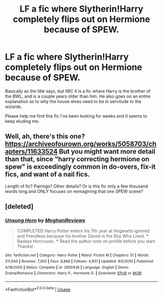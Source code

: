 #+TITLE: LF a fic where Slytherin!Harry completely flips out on Hermione because of SPEW.

* LF a fic where Slytherin!Harry completely flips out on Hermione because of SPEW.
:PROPERTIES:
:Author: naternet12
:Score: 7
:DateUnix: 1528143144.0
:DateShort: 2018-Jun-05
:FlairText: Fic Search
:END:
Basically as the title says, but IIRC it is a fic where Harry is the brother of the BWL, and is a couple years older than him. He also goes on an entire explanation as to why the house elves need to be in servitude to the wizards.

Please help me find this fic I've been looking for weeks and it seems to keep eluding me.


** Well, ah, there's this one? [[https://archiveofourown.org/works/5058703/chapters/11633524]] But you might want more detail than that, since "harry correcting hermione on spew" is exceedingly common in do-overs, fix-it fics, and want of a nail fics.

Length of fic? Pairings? Other details? Or is this fic only a few thousand words long and ONLY focuses on reimagining that one SPEW scene?
:PROPERTIES:
:Author: Txoriak
:Score: 3
:DateUnix: 1528148092.0
:DateShort: 2018-Jun-05
:END:


** [deleted]
:PROPERTIES:
:Score: 1
:DateUnix: 1528201909.0
:DateShort: 2018-Jun-05
:END:

*** [[https://www.fanfiction.net/s/2900438/1/][*/Unsung Hero/*]] by [[https://www.fanfiction.net/u/414185/MeghanReviews][/MeghanReviews/]]

#+begin_quote
  COMPLETED Harry Potter enters his 7th year at Hogwarts ignored and friendless because his brother Daniel is the Boy Who Lived. *** Badass Horcruxes. *** Read the author note on profile before you start. Thanks!
#+end_quote

^{/Site/:} ^{fanfiction.net} ^{*|*} ^{/Category/:} ^{Harry} ^{Potter} ^{*|*} ^{/Rated/:} ^{Fiction} ^{M} ^{*|*} ^{/Chapters/:} ^{51} ^{*|*} ^{/Words/:} ^{211,940} ^{*|*} ^{/Reviews/:} ^{7,300} ^{*|*} ^{/Favs/:} ^{8,868} ^{*|*} ^{/Follows/:} ^{4,931} ^{*|*} ^{/Updated/:} ^{9/5/2010} ^{*|*} ^{/Published/:} ^{4/18/2006} ^{*|*} ^{/Status/:} ^{Complete} ^{*|*} ^{/id/:} ^{2900438} ^{*|*} ^{/Language/:} ^{English} ^{*|*} ^{/Genre/:} ^{Drama/Romance} ^{*|*} ^{/Characters/:} ^{Harry} ^{P.,} ^{Hermione} ^{G.} ^{*|*} ^{/Download/:} ^{[[http://www.ff2ebook.com/old/ffn-bot/index.php?id=2900438&source=ff&filetype=epub][EPUB]]} ^{or} ^{[[http://www.ff2ebook.com/old/ffn-bot/index.php?id=2900438&source=ff&filetype=mobi][MOBI]]}

--------------

*FanfictionBot*^{2.0.0-beta} | [[https://github.com/tusing/reddit-ffn-bot/wiki/Usage][Usage]]
:PROPERTIES:
:Author: FanfictionBot
:Score: 1
:DateUnix: 1528201922.0
:DateShort: 2018-Jun-05
:END:
